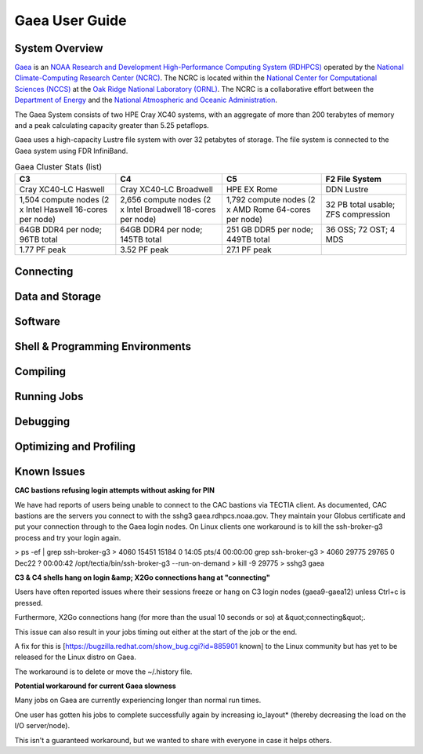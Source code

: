 .. _gaea-user-guide:

***************
Gaea User Guide
***************

.. _gaea-system-overview:

.. image:: /images/Gaea_web.jpg

System Overview
===============

`Gaea <https://www.noaa.gov/organization/information-technology/gaea>`_
is an `NOAA Research and Development High-Performance Computing System
(RDHPCS) <https://www.noaa.gov/information-technology/hpcc>`_ operated
by the `National Climate-Computing Research Center (NCRC)
<https://www.ncrc.gov/>`_.  The NCRC is located within the
`National Center for Computational Sciences (NCCS)
<https://www.ornl.gov/division/nccs>`_ at the `Oak Ridge National
Laboratory (ORNL) <https://www.ornl.gov/>`_.   The NCRC is a
collaborative effort between the `Department of Energy
<https://www.energy.gov/>`_ and the `National Atmospheric and Oceanic
Administration <https://www.noaa.gov/>`_.

The Gaea System consists of two HPE Cray XC40 systems, with an
aggregate of more than 200 terabytes of memory and a peak
calculating capacity greater than 5.25 petaflops.

Gaea uses a high-capacity Lustre file system with over 32 petabytes
of storage.  The file system is connected to the Gaea system using
FDR InfiniBand.

.. csv-table:: Gaea Cluster Stats
    :file: /files/gaea_stats.csv
    :header-rows: 1

.. list-table:: Gaea Cluster Stats (list)
    :header-rows: 1

    * - C3
      - C4
      - C5
      - F2 File System
    * - Cray XC40-LC Haswell
      - Cray XC40-LC Broadwell
      - HPE EX Rome
      - DDN Lustre
    * - 1,504 compute nodes
        (2 x Intel Haswell 16-cores per node)
      - 2,656 compute nodes (2 x Intel Broadwell 18-cores per node)
      - 1,792 compute nodes (2 x AMD Rome 64-cores per node)
      - 32 PB total usable; ZFS compression
    * - 64GB DDR4 per node; 96TB total
      - 64GB DDR4 per node; 145TB total
      - 251 GB DDR5 per node; 449TB total
      - 36 OSS; 72 OST; 4 MDS
    * - 1.77 PF peak
      - 3.52 PF peak
      - 27.1 PF peak
      -

.. panels::
    :container: container-lg pb-4
    :column: col-lg-3 col-md-4 col-sm-6 col-xs-12 p-2

    C3
    ^^^
    Cray XC40-LC Haswell

    1,504 compute nodes
    (2 x Intel Haswell 16-cores per node)

    64GB DDR4 per node; 96TB total

    1.77 PF peak

    ---

    C4
    ^^^
    Cray XC40-LC Broadwell

    2,656 compute nodes (2 x Intel Broadwell 18-cores per node)

    64GB DDR4 per node; 145TB total

    3.52 PF peak

    ---

    C5
    ^^^
    HPE EX Rome

    1,792 compute nodes (2 x AMD Rome 64-cores per node)

    251 GB DDR5 per node; 449TB total

    27.1 PF peak

    ---

    F2 File System
    ^^^
    DDN Lustre

    32 PB total usable; ZFS compression

    36 OSS; 72 OST; 4 MDS

Connecting
==========

Data and Storage
================

Software
========

Shell & Programming Environments
================================

Compiling
=========

Running Jobs
============

Debugging
=========

Optimizing and Profiling
========================

Known Issues
============
**CAC bastions refusing login attempts without asking for PIN**

We have had reports of users being unable to connect to the CAC bastions via TECTIA client. As documented, CAC bastions are the servers you connect to with the sshg3 gaea.rdhpcs.noaa.gov.  They maintain your Globus certificate and put your connection through to the Gaea login nodes. On Linux clients one workaround is to kill the ssh-broker-g3 process and try your login again.


> ps -ef | grep ssh-broker-g3
> 4060     15451 15184  0 14:05 pts/4    00:00:00 grep ssh-broker-g3
> 4060     29775 29765  0 Dec22 ?        00:00:42 /opt/tectia/bin/ssh-broker-g3 --run-on-demand
> kill -9 29775
> sshg3 gaea


**C3 & C4 shells hang on login &amp; X2Go connections hang at "connecting"**

Users have often reported issues where their sessions freeze or hang on C3 login nodes (gaea9-gaea12) unless Ctrl+c is pressed.

Furthermore, X2Go connections hang (for more than the usual 10 seconds or so) at &quot;connecting&quot;.

This issue can also result in your jobs timing out either at the start of the job or the end.

A fix for this is [https://bugzilla.redhat.com/show_bug.cgi?id=885901 known] to the Linux community but has yet to be released for the Linux distro on Gaea.

The workaround is to delete or move the ~/.history file.

**Potential workaround for current Gaea slowness**

Many jobs on Gaea are currently experiencing longer than normal run times.

One user has gotten his jobs to complete successfully again by increasing io_layout* (thereby decreasing the load on the I/O server/node).

This isn't a guaranteed workaround, but we wanted to share with everyone in case it helps others.
